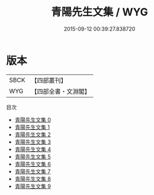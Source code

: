 #+TITLE: 青陽先生文集 / WYG

#+DATE: 2015-09-12 00:39:27.838720
* 版本
 |      SBCK|【四部叢刊】  |
 |       WYG|【四部全書・文淵閣】|
目次
 - [[file:KR4d0524_000.txt][青陽先生文集 0]]
 - [[file:KR4d0524_001.txt][青陽先生文集 1]]
 - [[file:KR4d0524_002.txt][青陽先生文集 2]]
 - [[file:KR4d0524_003.txt][青陽先生文集 3]]
 - [[file:KR4d0524_004.txt][青陽先生文集 4]]
 - [[file:KR4d0524_005.txt][青陽先生文集 5]]
 - [[file:KR4d0524_006.txt][青陽先生文集 6]]
 - [[file:KR4d0524_007.txt][青陽先生文集 7]]
 - [[file:KR4d0524_008.txt][青陽先生文集 8]]
 - [[file:KR4d0524_009.txt][青陽先生文集 9]]
